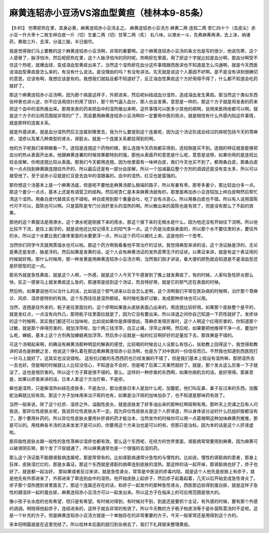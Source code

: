 麻黄连轺赤小豆汤VS溶血型黄疸（桂林本9-85条）
================================================

【9.85】 伤寒瘀热在里，其身必黄，麻黄连轺赤小豆汤主之。
麻黄连轺赤小豆汤方
麻黄二两 连轺二两 杏仁四十个（去皮尖）赤小豆一升大枣十二枚生梓白皮一斤（切）生姜二两（切）甘草二两（炙）
右八味，以潦水一斗，先煮麻黄再沸，去上沫，纳诸药，煮取三升，去滓，分温三服，半日服尽。

我是觉得我们马上要教的这个麻黄连轺赤小豆汤啊，非常的重要啊。这个麻黄连轺赤小豆汤的条文也是写的很少，他说伤寒，这个人感冒了，脉浮怕冷，然后呢瘀热在里，这个人脉浮怕冷的同时呢，热啊瘀在里面，用了瘀这个字就比较是血分啊，那血分啊受不住这个热呢，就爆血球，变成溶血型黄疸出来了。当然这个湿热瘀在血分这件事情跟西医讲也不知道是怎么沟通啊，就是今天西医说溶血型黄疸是怎么来的，有没有什么说法。是没理由的吗？有没有讲法。先天就是说这个人基因不好啊。是不是没有讲到很确切的意思。应该有啊，我想应该是有的。我想我们就姑且都不知道好了，反正溶血性黄疸这个方好用得不得了，什么都不知道会吃药就好了。

那这个麻黄连轺赤小豆汤啊，因为那个病是这样子，外邪进来，然后呢纠结成血分湿热，造成溶血发生黄疸。那当然这个类似东西张仲景也讲火逆，你不应该用烧针的用了烧针，那个热气逼入血分，那人也会发黄。意思是一样的，那这个方子就是用发表的药来把这个血中的湿热推出来。那用发表的药来把血中的湿热推出来啊，这件事情可以医多少其他的病啊，说用来医痔疮都可以啊。就是这个方子的沿用范围就非常的广了，而且要用麻黄连轺赤小豆汤啊你一定要用中医的观点，就是相信有什么外感内陷这件事情，就是那样的连属关系。

就是外感进来，就是血分湿热然后又连属到哪里去，我为什么要提到这个连属呢，因为这个汤证形成会经过的病呢包括今天的荨麻疹，湿疹以及某几种类型的肾炎，肾脏炎。就是一个连属关系都挂得到的啊。

他的方子呢我们来稍微看一下。连轺是连翘这个药物的根，那么连翘今天药局都买得到，连轺倒是买不到。连翘的特征就是能够把血分的热从表面开出来。他跟麻黄连署的时候效果都特别的强，那他从表面开的意思是什么呢，意思是说呀，如果你用的是连轺比较会尿解，你用连翘比较从表面。那我们今天都用连翘，因为他里面有一味梓白皮，我们今天也买不到了。都用桑白皮，那桑白皮有一点点挡到麻黄跟连翘往外开的，所以最后还是有一部分会尿解，所以一个加减最后整个方剂的调调还是没有变太多，所以可以接受他了。至于说赤小豆就是红豆是去血中的湿跟毒的。血中的湿热，红豆也是蛮强的。

那你想这个汤基本上是一个麻黄汤底，但是呢不要他走麻黄汤那么极端的路子，所以有姜有枣。那枣多姜少，那比较血分多一点。那这个姜少一点点，基本上还是有调营卫的结构。然后呢杏仁是本来麻黄汤就有的，那里面再加赤小豆连轺加上梓白皮啊然后帮忙清这个湿热。用桑白皮代替其实也不错啦。梓白皮用到那个重量会吐，吃了会有点恶心。所以用桑白皮也不错。所以有人说用茵陈代可不可以，茵陈也可以啊。只是茵陈是专门分消肝里头的湿热的啊。所以散出来的茵陈也是有效了，但是没有那么了不起的效果。

那他的这个煮服法是用潦水，这个潦水呢是刚接下来的雨水，那这个接下来的无根水是什么，因为他还没有开始往下流啊。所以他比较不下流，是往上面浮的，就是说他还比较记得天上的阳气多一点。这个药是治皮肤表面的，所以那个水不要往里的水，要往外的水，所以这个水要比我们身体里面的水要更浮一点，所以这个药可以被托上来。这是他的一个思考。

当然你们同学今天就用蒸馏水也可以啦。那这个药方啊我看看他平常治疗的证状。我觉得典型来讲的话，这个汤证脉是浮的，无论是黄还是发疹，脉是浮的。然后如果是发黄的话，这个人会有麻黄汤证的发热恶寒无汗的证状。以黄证来讲，就是有这个表证用的时候就好用。那什么时候用，那一种发黄是用麻黄连轺赤小豆汤方啊，当然我们刚才讲说，看大便的颜色就会知道是不是溶血型还是肝胆型的这一点。

那另外就是急性黄疸，就是这个人啊，一外感，就是这个人今天下午感冒到了晚上就发黄疸了，有的时候，人家叫急性肝炎那么快，反正一感冒马上就发黄疸这么急的，那通常是挂到这个汤证，而且特好用，就是它的邪气还在表面的时候。

然后哟，如果要说他可以治什么的话，比如说这个邪气进来以后会怎么走啊，这个汤啊我们平常在医杂病的时候啊，治疗那个荨麻诊、风疹、湿疹是特别的有效。这个东西往往是湿热郁结，有时候吃鱼虾过敏，发成那种疹块也可以用。

当然，连翘是往外发的，枙子是往里面拉的。这个疹啊如果是从皮肤表面凸出来的，用连翘比较好用。如果那个皮肤整个是平的，就是发红点，一点没有向外凸，那用枙子往里面拉就是了，因为它没有要出来。所以进退之间你自己知道一下药性就好了。发疹块的这个时候啊，其实我们都还可以加味啦，比如说如果你是痒得很凶，荨麻疹发得厉害时，这个人啊这个红得厉害的，你知道那个过敏，就是那个痒得厉害的，就加浮萍啦，加个两三钱浮萍，白芷止痛，浮萍止痒啊。然后呢，如果要把他推得干净一点，要加什么呢，蝉蜕，基本上这个方剂再加蝉蜕再加浮萍。然后赤小豆就是一般的红豆啊好好的足量加下去，那效果是不错的。

可这个汤喝起来啊，的确没有麻黄汤那种明显的解表的感觉，比较喝的时候会让人没那么有信心，张助教上回得这个，我觉得助教讲的话也是肺腑之言，他说这个挣扎着在那边煮麻黄连轺赤小豆汤啊，也是为了对中医的一份信任而已。不然我也知道到西医院打一针马上就好了。这其实也没说错啦。
这些抗过敏的东西西药也已经发展的不错了，但是我们基本上假设有湿热嘛，那把湿热去一去也好。但是喝的时候就让人比较没信心，不知道会不会好。但是喝了后第二天果然就好了。就是，那个发炎这么厉害一下子就没了，这也是很厉害的。所以这个方子算是很不错的。那么，这样的一种疹类的东西啊，如果你病机合的话，是好用得。那甚至是，如果以疹类来讲的话，日本人拿这个方治疗癣，不是疹。

癣也是湿热，只是癣湿热纠结在皮肤多，不是血分，那治皮肤日本人是加什么呢，加腹蛇，他们叫反鼻，鼻子反过来的东西。加腹蛇治癣就比较有效。那这个方子加味用来治汗斑的也有，如果是治汗斑的加味加杂了，也不知道是那味药有效了。

当然一般来说，除了这个红疹、湿疹之外，溢脂性皮炎，就是皮肤发了好多油出来的那种红啊斑啊有用。那昨天上完课之后有人问我说，那异位性皮肤炎呢，我说异位性皮肤炎不一定。因为异位性皮肤炎是这个人肝肾虚，所以身体该分泌的什么抗组织胺都没有了。那个要用补药的。所以异位性皮肤炎要用补肝肾的药才能治本，当然发作的时候你可以用一点葛根啊这种加味麻黄剂推推，那是可以的。用桂麻各半汤的法来发发汗是可以的，你要用这个方来治也是可以的啦，但那只是治标。因为本的话是这个人肝肾虚啦。

那异脂性皮肤炎跟一般性的急性荨麻诊湿疹也都有效。那么这个东西呢，在经方的世界里面，肾脏病常常要用到麻黄，因为麻黄可以破肾阴实嘛，那个发了汗尿就通了，所以麻黄通常也是一个很强的去湿的药。

那么这个汤证能不能跟肾脏病连属呢，那是常常有的。比如肾脏病通常分急性的与慢性的。比如说，慢性的肾脏病的患者，那身上狂痒，皮肤湿烂烂的，那是水毒证。那这个东西就是肾脏的病牵连到皮肤的湿热。那这样的话一起开掉，那肾脏病也好了，疹子也好了。就是都一起治好。
那如果或者反过来讲，就是急性肾炎，常常是中医说的疹毒内陷，就是这个人他先是皮肤上有疹子，就是他先有外邪进来了，外邪进来了牵连到血中的湿热，他开始皮肤上起疹子，然后疹子起着起着，几天以后开始变成急性肾炎了。疹子那个湿热搅到肾里面去了。那这个连属还存在的话，和疹子一起发作的那种急性肾炎，西医那边验得到蛋白尿，就是这样子急性的跟湿疹一起的蛋白尿，麻黄连轺赤小豆汤方可以一起发出来。所以这方子在临床上的可应用范围是很大的。

像小孩子长水痘的也有希望，但只是有希望。有时候对得到，有时候对不到，到底还是要抓个主证，有外感的时候，要有那个外感的调调。明晓得他起疹子，连结进来的，这样子就会非常的有效了。所以今天教的方子栀子柏皮汤等于是补茵陈蒿汤的不足啦，这是一个补充的方子。但是麻黄连轺赤小豆汤方就是一个单独存在的非常重要的方子。今天一般家常还是用得到这个方的。

宋本阳明篇就是在这里完结了。所以桂林本后面的就归到杂病去了，我们下礼拜就来整理黄疸。
